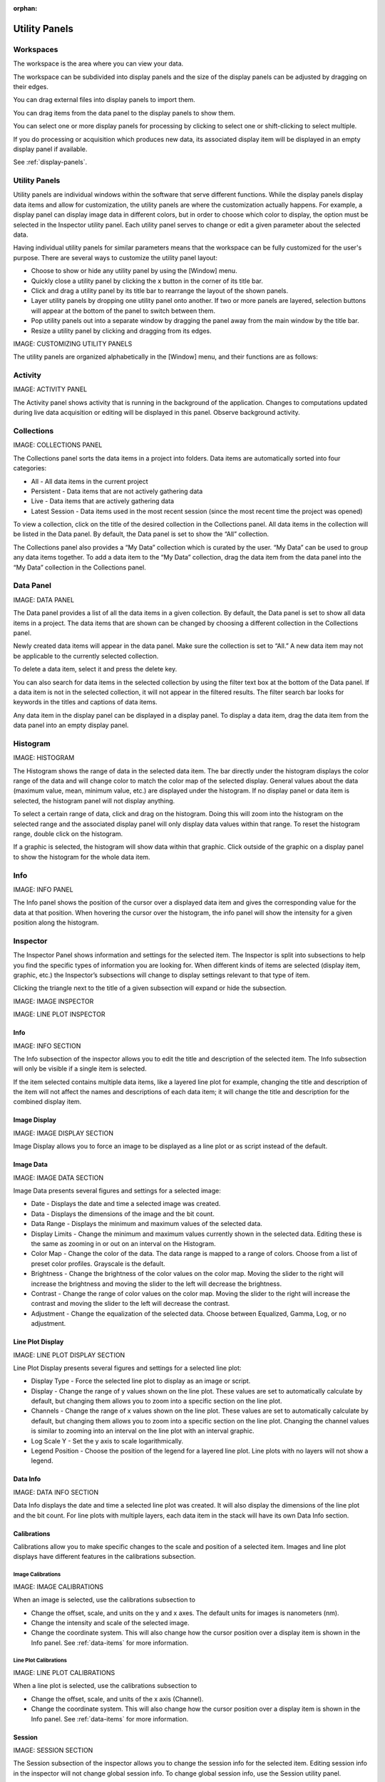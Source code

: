 :orphan:

.. _user-interface:

**************
Utility Panels
**************

.. _Workspaces:
.. This section will be covered by the overview section so this will remain here temporarily until that section is finished.
Workspaces
==========
The workspace is the area where you can view your data.

The workspace can be subdivided into display panels and the size of the display panels can be adjusted by dragging on their edges.

You can drag external files into display panels to import them.

You can drag items from the data panel to the display panels to show them.

You can select one or more display panels for processing by clicking to select one or shift-clicking to select multiple.

If you do processing or acquisition which produces new data, its associated display item will be displayed in an empty display panel if available.

See :ref:`display-panels`.

Utility Panels
==============

Utility panels are individual windows within the software that serve different functions. While the display panels display data items and allow for customization, the utility panels are where the customization actually happens. For example, a display panel can display image data in different colors, but in order to choose which color to display, the option must be selected in the Inspector utility panel. Each utility panel serves to change or edit a given parameter about the selected data.

Having individual utility panels for similar parameters means that the workspace can be fully customized for the user's purpose. There are several ways to customize the utility panel layout:

* Choose to show or hide any utility panel by using the [Window] menu.

* Quickly close a utility panel by clicking the x button in the corner of its title bar.

* Click and drag a utility panel by its title bar to rearrange the layout of the shown panels.

* Layer utility panels by dropping one utility panel onto another. If two or more panels are layered, selection buttons will appear at the bottom of the panel to switch between them.

* Pop utility panels out into a separate window by dragging the panel away from the main window by the title bar.

* Resize a utility panel by clicking and dragging from its edges.

IMAGE: CUSTOMIZING UTILITY PANELS 

The utility panels are organized alphabetically in the [Window] menu, and their functions are as follows:

.. _Activity Panel:

Activity
========
IMAGE: ACTIVITY PANEL 

The Activity panel shows activity that is running in the background of the application. Changes to computations updated during live data acquisition or editing will be displayed in this panel.
Observe background activity.

.. _Collections Panel:

Collections
===========
IMAGE: COLLECTIONS PANEL 

The Collections panel sorts the data items in a project into folders. Data items are automatically sorted into four categories:

* All - All data items in the current project

* Persistent - Data items that are not actively gathering data

* Live - Data items that are actively gathering data

* Latest Session - Data items used in the most recent session (since the most recent time the project was opened)

To view a collection, click on the title of the desired collection in the Collections panel. All data items in the collection will be listed in the Data panel. By default, the Data panel is set to show the “All” collection.

The Collections panel also provides a “My Data” collection which is curated by the user. “My Data” can be used to group any data items together. To add a data item to the “My Data” collection, drag the data item from the data panel into the “My Data” collection in the Collections panel.

.. _Data Panel:

Data Panel
==========
IMAGE: DATA PANEL 

The Data panel provides a list of all the data items in a given collection. By default, the Data panel is set to show all data items in a project. The data items that are shown can be changed by choosing a different collection in the Collections panel.

Newly created data items will appear in the data panel. Make sure the collection is set to “All.” A new data item may not be applicable to the currently selected collection.

To delete a data item, select it and press the delete key.

You can also search for data items in the selected collection by using the filter text box at the bottom of the Data panel. If a data item is not in the selected collection, it will not appear in the filtered results. The filter search bar looks for keywords in the titles and captions of data items. 

Any data item in the display panel can be displayed in a display panel. To display a data item, drag the data item from the data panel into an empty display panel.

.. _Histogram Panel:

Histogram
=========
IMAGE: HISTOGRAM 

The Histogram shows the range of data in the selected data item. The bar directly under the histogram displays the color range of the data and will change color to match the color map of the selected display. General values about the data (maximum value, mean, minimum value, etc.) are displayed under the histogram. If no display panel or data item is selected, the histogram panel will not display anything.

To select a certain range of data, click and drag on the histogram. Doing this will zoom into the histogram on the selected range and the associated display panel will only display data values within that range. To reset the histogram range, double click on the histogram.

If a graphic is selected, the histogram will show data within that graphic. Click outside of the graphic on a display panel to show the histogram for the whole data item.

.. _Info Panel:

Info
====
IMAGE: INFO PANEL

The Info panel shows the position of the cursor over a displayed data item and gives the corresponding value for the data at that position. When hovering the cursor over the histogram, the info panel will show the intensity for a given position along the histogram.

.. _Inspector Panel:

Inspector
=========
The Inspector Panel shows information and settings for the selected item. The Inspector is split into subsections to help you find the specific types of information you are looking for. When different kinds of items are selected (display item, graphic, etc.) the Inspector’s subsections will change to display settings relevant to that type of item.

Clicking the triangle next to the title of a given subsection will expand or hide the subsection.

IMAGE: IMAGE INSPECTOR 

IMAGE: LINE PLOT INSPECTOR 

.. _Info Inspector Section:

Info
----
IMAGE: INFO SECTION 

The Info subsection of the inspector allows you to edit the title and description of the selected item. The Info subsection will only be visible if a single item is selected. 

If the item selected contains multiple data items, like a layered line plot for example, changing the title and description of the item will not affect the names and descriptions of each data item; it will change the title and description for the combined display item.

.. _Image Display Inspector Section:

Image Display
-------------
IMAGE: IMAGE DISPLAY SECTION 

Image Display allows you to force an image to be displayed as a line plot or as script instead of the default.

.. _Image Data Inspector Section:

Image Data
----------
IMAGE: IMAGE DATA SECTION 

Image Data presents several figures and settings for a selected image:

* Date - Displays the date and time a selected image was created.
  
* Data - Displays the dimensions of the image and the bit count.

* Data Range - Displays the minimum and maximum values of the selected data.
  
* Display Limits - Change the minimum and maximum values currently shown in the selected data. Editing these is the same as zooming in or out on an interval on the Histogram.
  
* Color Map - Change the color of the data. The data range is mapped to a range of colors. Choose from a list of preset color profiles. Grayscale is the default.
  
* Brightness - Change the brightness of the color values on the color map. Moving the slider to the right will increase the brightness and moving the slider to the left will decrease the brightness.
  
* Contrast - Change the range of color values on the color map. Moving the slider to the right will increase the contrast and moving the slider to the left will decrease the contrast.
  
* Adjustment - Change the equalization of the selected data. Choose between Equalized, Gamma, Log, or no adjustment.

.. _Line Plot Inspector Section:

Line Plot Display
-----------------
IMAGE: LINE PLOT DISPLAY SECTION 

Line Plot Display presents several figures and settings for a selected line plot:

* Display Type - Force the selected line plot to display as an image or script.

* Display - Change the range of y values shown on the line plot. These values are set to automatically calculate by default, but changing them allows you to zoom into a specific section on the line plot.

* Channels - Change the range of x values shown on the line plot. These values are set to automatically calculate by default, but changing them allows you to zoom into a specific section on the line plot. Changing the channel values is similar to zooming into an interval on the line plot with an interval graphic.

* Log Scale Y - Set the y axis to scale logarithmically.

* Legend Position - Choose the position of the legend for a layered line plot. Line plots with no layers will not show a legend. 

.. _Data Info Inspector Section:

Data Info
---------
IMAGE: DATA INFO SECTION 

Data Info displays the date and time a selected line plot was created. It will also display the dimensions of the line plot and the bit count. For line plots with multiple layers, each data item in the stack will have its own Data Info section.

.. _Calibrations Inspector Section:

Calibrations
------------
Calibrations allow you to make specific changes to the scale and position of a selected item. Images and line plot displays have different features in the calibrations subsection.

Image Calibrations
++++++++++++++++++
IMAGE: IMAGE CALIBRATIONS 

When an image is selected, use the calibrations subsection to

* Change the offset, scale, and units on the y and x axes. The default units for images is nanometers (nm).

* Change the intensity and scale of the selected image.

* Change the coordinate system. This will also change how the cursor position over a display item is shown in the Info panel. See :ref:`data-items` for more information.

Line Plot Calibrations
++++++++++++++++++++++
IMAGE: LINE PLOT CALIBRATIONS 

When a line plot is selected, use the calibrations subsection to

* Change the offset, scale, and units of the x axis (Channel).

* Change the coordinate system. This will also change how the cursor position over a display item is shown in the Info panel. See :ref:`data-items` for more information.

.. _Session Inspector Section:

Session
-------
IMAGE: SESSION SECTION 

The Session subsection of the inspector allows you to change the session info for the selected item. Editing session info in the inspector will not change global session info. To change global session info, use the Session utility panel.

.. _Computation Inspector Section:

Computation
-----------
IMAGE: COMPUTATION SECTION 

With the Computation subsection of the inspector, you can quickly adjust several variables for a computation associated with the selected item. If the selected item has no associated computations, the Computation subsection will say “None.” 

The variables in this subsection will change based on what kind of computation is selected. For example, a line profile will have adjustments for the coordinates of each end of the line, the angle of the line, and the length and width of the line; whereas a processing filter like a gaussian blur may only have a single slider to adjust the sigma (or blur) value.

The Computation subsection can also be accessed in a separate pop-up window by hitting [ctrl + E] (or [cmd + E] on macOS). 

IMAGE: COMPUTATION POP UP 

.. _Layers Inspector Section:

Line Plot Display Layers
------------------------
IMAGE: LINE PLOT DISPLAY LAYERS SECTION 

With this subsection, you can manage all aspects of the layers in a layered line plot. With the layered line plot selected, you can

* Change the order of layers using the up and down arrow buttons under the layer number.

* Add or remove layers with the plus and minus buttons to the right of the arrow buttons.
* Associate layers with data items in the stack using the text box labeled “Data Index.” Type the number of the data item as it appears in the stack. The first data item will be called “Data #0,” the second will be called “Data #1,” and so on. Type 0 or 1 into the text box to associate the layer with Data #0 or Data #1 respectively.

* Choose which row of a data item to show. If a data item has multiple rows, use the “Row” text box to choose which one is shown. Like data items, the row numbering will start at 0 and count up.

* Change the fill color and stroke color using the color or text boxes under each layer's section.

 * Input colors with text like rgb(100, 50, 200), #55AAFF, or a web-defined color like “Blue”
  
 * Choose colors with the color selection panel by clicking on the color box next to “Fill Color” or “Stroke Color.”

 * Input transparent colors with text like rgb(100, 50, 200, .5) or #55AAFF80.

 * Change the transparency of a color using the opacity sliders at the bottom of the color selection panel.

 * Choose no color by deleting any text from the text box next to “Fill Color” or “Stroke Color.” The text box will show a gray “None.”

* Change the stroke width by typing a number into the “Stroke Width” text box. This will create an outline of the stroke color around the associated layer.

.. _Graphics Inspector Section:

Graphics
--------
IMAGE: GRAPHICS SECTION 

The Graphics subsection shows options for selected graphics, or for graphics associated with the selected data item. If multiple graphics are selected, the inspector will not list options for graphics that are not selected.

Each graphic will have different variables that can be changed in this subsection. Most of the variables can either be manipulated by text in the inspector panel or by moving points around in the display panel. The inputs and outputs for the variables will be based off of the coordinate system selected in the calibration drop-down. See :ref:`data-items` for information on different types of coordinate systems. 

Each graphic will have some or all of the following variables:

* Name - The name of the selected graphic. To show no name on a graphic, remove all text from the name text box. The box will show a gray “None.”

* X, Y - The center coordinate of a graphic in nanometers (nm), pixels, or a decimal fraction depending on the coordinate system selected.

* X0, Y0 and/or X1, Y1 - The coordinates of anchor points or vertices of a graphic in nanometers (nm), pixels, or a decimal fraction depending on the coordinate system selected.

* W, H - The width and height of a graphic in nanometers (nm), pixels, or a decimal fraction depending on the coordinate system selected.

* L - The length of a graphic in nanometers (nm), pixels, or a decimal fraction depending on the coordinate system selected.

* A - The angle of a graphic in degrees. Angle inputs over 180 degrees will be automatically reformatted into the equivalent negative angle. For example, an input of 225 degrees in the text box will be reformatted as -135 degrees.

* Rotation - The rotation of a graphic in degrees around its center point.

* Start/End - The end points of a graphic on a line plot in nanometers (nm), pixels, or a decimal fraction depending on the coordinate system selected.

* Display - The type of coordinate system used to label the coordinates on the image or line plot. See :ref:`data-items` for information on different types of coordinate systems.

.. _Metadata Panel:

Metadata
========
The Metadata utility panel shows any metadata associated with the selected data item. The session info will be added as metadata to any live data acquired during a given session.

.. _Output Panel:

Output
======
The Output panel displays output text at the bottom of the window while running Nion Swift. This is useful for debugging the application.

.. _Sessions Panel:

Sessions
========
IMAGE: SESSIONS PANEL 

The Session panel allows you to edit the session info for the whole project rather than for a single data item. The session info will be added as metadata to any live data acquired during a given session. A new session starts and global session info resets every time the Nion Swift is closed.

.. _Task Panel:

Task Panel
==========
The Task panel allows you to see the output from tasks such as microscope tuning. The output is often arranged into a table of data.

.. _Tool Panel:

Toolbar
=======
The Toolbar provides quick access to several options for the workspace. You can select items, move images, add graphics, create masks, choose image scale options, and edit the layout and content of display panels.
 IMAGE: TOOLBAR 

.. _Recorder Dialog:

Recorder
========
.. records a data item, useful during live acquisition or adjustments
.. interval, number of frames
.. what does it produce?

The Recorder dialog allows you to record data at regular intervals from the display item selected when you open the recorder.

To record acquisition, click on the live acquisition display panel. Then open the Recorder dialog. Enter the desired interval (in milliseconds) and the number of items to record. Then click Record. The resulting data item will be a sequence of data sampled from the live data at regular intervals.

.. _Notifications Panel:

Notifications
=============
.. displays notifications, must be dismissed, global

The Notification dialog allows you to see notifications about errors and other important information that occurs while running the software.

The dialog will open automatically in the last location if a notification occurs. You must dismiss the notification and close the dialog.

